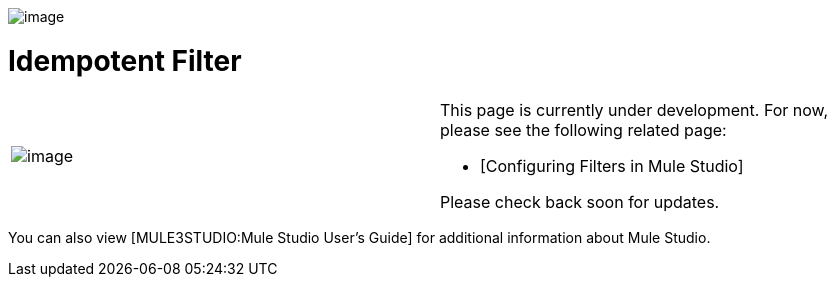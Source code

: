image:/documentation-3.2/download/attachments/53248112/idempotent-48x32.png?version=1&modificationDate=1320877517501[image]

= Idempotent Filter

[cols=",",]
|===
|image:/documentation-3.2/images/icons/emoticons/warning.gif[image] a|

This page is currently under development. For now, please see the following related page:

* [Configuring Filters in Mule Studio]

Please check back soon for updates.

|===

You can also view [MULE3STUDIO:Mule Studio User's Guide] for additional information about Mule Studio.

